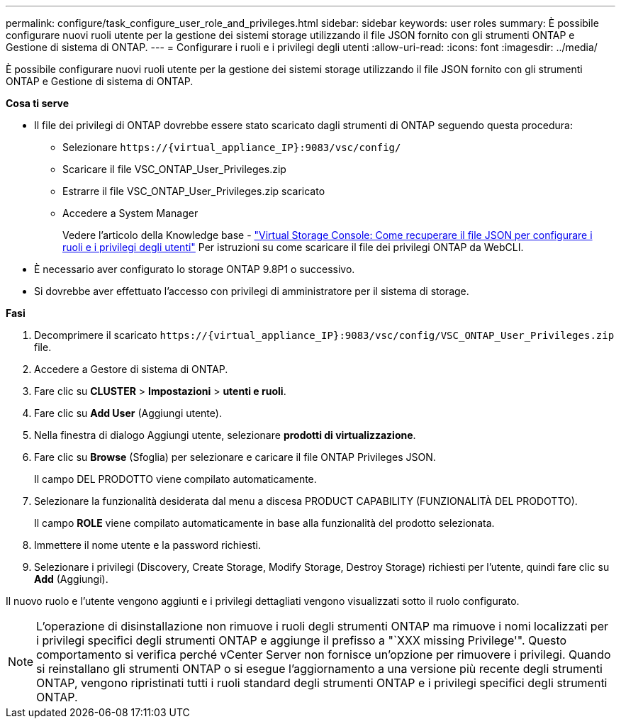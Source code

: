 ---
permalink: configure/task_configure_user_role_and_privileges.html 
sidebar: sidebar 
keywords: user roles 
summary: È possibile configurare nuovi ruoli utente per la gestione dei sistemi storage utilizzando il file JSON fornito con gli strumenti ONTAP e Gestione di sistema di ONTAP. 
---
= Configurare i ruoli e i privilegi degli utenti
:allow-uri-read: 
:icons: font
:imagesdir: ../media/


[role="lead"]
È possibile configurare nuovi ruoli utente per la gestione dei sistemi storage utilizzando il file JSON fornito con gli strumenti ONTAP e Gestione di sistema di ONTAP.

*Cosa ti serve*

* Il file dei privilegi di ONTAP dovrebbe essere stato scaricato dagli strumenti di ONTAP seguendo questa procedura:
+
** Selezionare `\https://{virtual_appliance_IP}:9083/vsc/config/`
** Scaricare il file VSC_ONTAP_User_Privileges.zip
** Estrarre il file VSC_ONTAP_User_Privileges.zip scaricato
** Accedere a System Manager
+
Vedere l'articolo della Knowledge base - https://kb.netapp.com/mgmt/OTV/Virtual_Storage_Console/Virtual_Storage_Console%3A_How_to_retrieve_the_JSON_file_to_configure_user_roles_and_privileges["Virtual Storage Console: Come recuperare il file JSON per configurare i ruoli e i privilegi degli utenti"] Per istruzioni su come scaricare il file dei privilegi ONTAP da WebCLI.



* È necessario aver configurato lo storage ONTAP 9.8P1 o successivo.
* Si dovrebbe aver effettuato l'accesso con privilegi di amministratore per il sistema di storage.


*Fasi*

. Decomprimere il scaricato `\https://{virtual_appliance_IP}:9083/vsc/config/VSC_ONTAP_User_Privileges.zip` file.
. Accedere a Gestore di sistema di ONTAP.
. Fare clic su *CLUSTER* > *Impostazioni* > *utenti e ruoli*.
. Fare clic su *Add User* (Aggiungi utente).
. Nella finestra di dialogo Aggiungi utente, selezionare *prodotti di virtualizzazione*.
. Fare clic su *Browse* (Sfoglia) per selezionare e caricare il file ONTAP Privileges JSON.
+
Il campo DEL PRODOTTO viene compilato automaticamente.

. Selezionare la funzionalità desiderata dal menu a discesa PRODUCT CAPABILITY (FUNZIONALITÀ DEL PRODOTTO).
+
Il campo *ROLE* viene compilato automaticamente in base alla funzionalità del prodotto selezionata.

. Immettere il nome utente e la password richiesti.
. Selezionare i privilegi (Discovery, Create Storage, Modify Storage, Destroy Storage) richiesti per l'utente, quindi fare clic su *Add* (Aggiungi).


Il nuovo ruolo e l'utente vengono aggiunti e i privilegi dettagliati vengono visualizzati sotto il ruolo configurato.


NOTE: L'operazione di disinstallazione non rimuove i ruoli degli strumenti ONTAP ma rimuove i nomi localizzati per i privilegi specifici degli strumenti ONTAP e aggiunge il prefisso a "`XXX missing Privilege'". Questo comportamento si verifica perché vCenter Server non fornisce un'opzione per rimuovere i privilegi. Quando si reinstallano gli strumenti ONTAP o si esegue l'aggiornamento a una versione più recente degli strumenti ONTAP, vengono ripristinati tutti i ruoli standard degli strumenti ONTAP e i privilegi specifici degli strumenti ONTAP.
